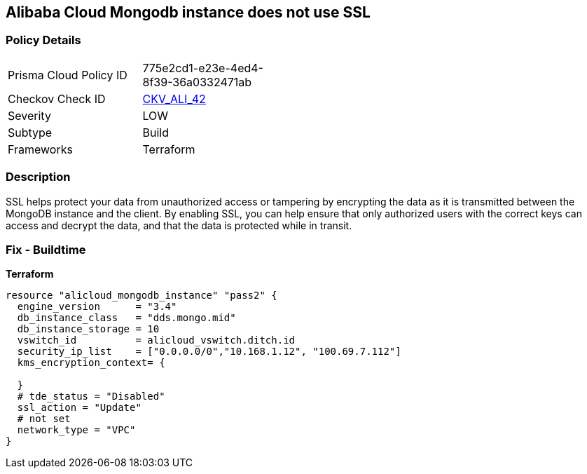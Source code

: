 == Alibaba Cloud Mongodb instance does not use SSL


=== Policy Details
[width=45%]
[cols="1,1"]
|=== 
|Prisma Cloud Policy ID 
| 775e2cd1-e23e-4ed4-8f39-36a0332471ab

|Checkov Check ID 
| https://github.com/bridgecrewio/checkov/tree/master/checkov/terraform/checks/resource/alicloud/MongoDBInstanceSSL.py[CKV_ALI_42]

|Severity
|LOW

|Subtype
|Build

|Frameworks
|Terraform

|=== 



=== Description

SSL helps protect your data from unauthorized access or tampering by encrypting the data as it is transmitted between the MongoDB instance and the client.
By enabling SSL, you can help ensure that only authorized users with the correct keys can access and decrypt the data, and that the data is protected while in transit.

=== Fix - Buildtime


*Terraform* 




[source,go]
----
resource "alicloud_mongodb_instance" "pass2" {
  engine_version      = "3.4"
  db_instance_class   = "dds.mongo.mid"
  db_instance_storage = 10
  vswitch_id          = alicloud_vswitch.ditch.id
  security_ip_list    = ["0.0.0.0/0","10.168.1.12", "100.69.7.112"]
  kms_encryption_context= {

  }
  # tde_status = "Disabled"
  ssl_action = "Update"
  # not set
  network_type = "VPC"
}
----

